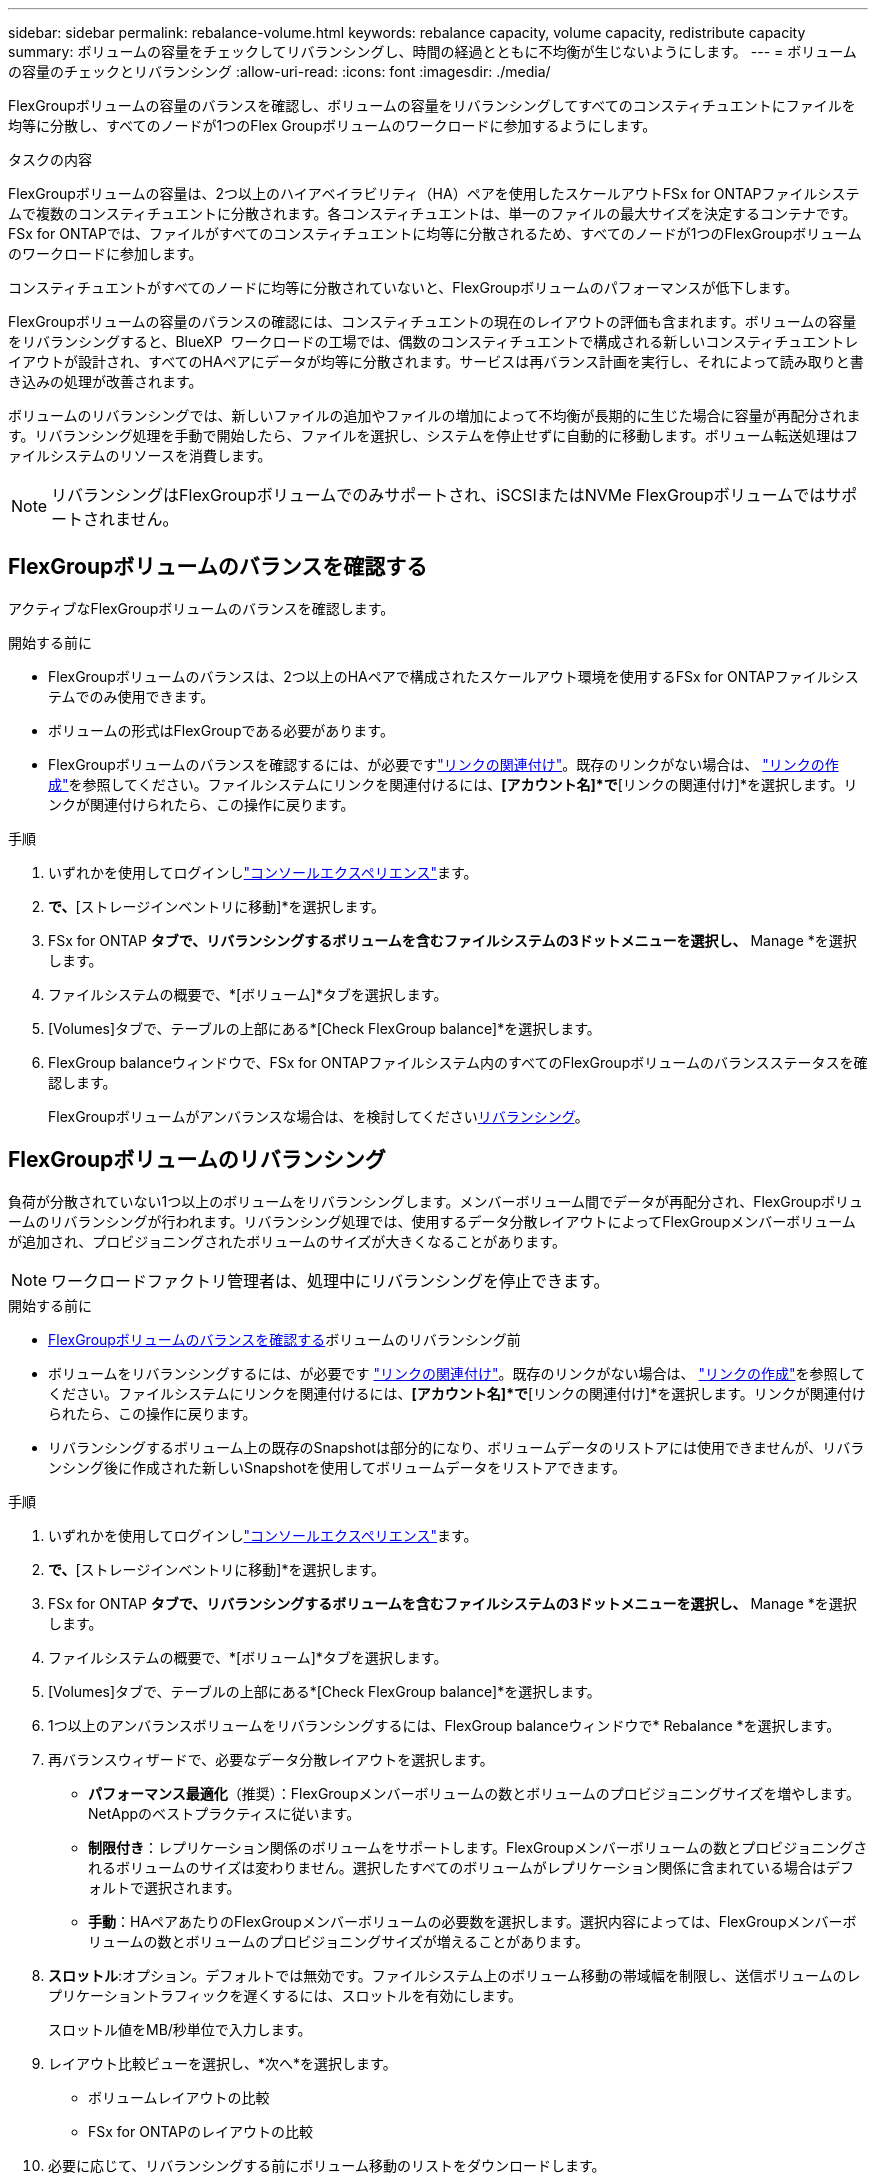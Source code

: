 ---
sidebar: sidebar 
permalink: rebalance-volume.html 
keywords: rebalance capacity, volume capacity, redistribute capacity 
summary: ボリュームの容量をチェックしてリバランシングし、時間の経過とともに不均衡が生じないようにします。 
---
= ボリュームの容量のチェックとリバランシング
:allow-uri-read: 
:icons: font
:imagesdir: ./media/


[role="lead"]
FlexGroupボリュームの容量のバランスを確認し、ボリュームの容量をリバランシングしてすべてのコンスティチュエントにファイルを均等に分散し、すべてのノードが1つのFlex Groupボリュームのワークロードに参加するようにします。

.タスクの内容
FlexGroupボリュームの容量は、2つ以上のハイアベイラビリティ（HA）ペアを使用したスケールアウトFSx for ONTAPファイルシステムで複数のコンスティチュエントに分散されます。各コンスティチュエントは、単一のファイルの最大サイズを決定するコンテナです。FSx for ONTAPでは、ファイルがすべてのコンスティチュエントに均等に分散されるため、すべてのノードが1つのFlexGroupボリュームのワークロードに参加します。

コンスティチュエントがすべてのノードに均等に分散されていないと、FlexGroupボリュームのパフォーマンスが低下します。

FlexGroupボリュームの容量のバランスの確認には、コンスティチュエントの現在のレイアウトの評価も含まれます。ボリュームの容量をリバランシングすると、BlueXP  ワークロードの工場では、偶数のコンスティチュエントで構成される新しいコンスティチュエントレイアウトが設計され、すべてのHAペアにデータが均等に分散されます。サービスは再バランス計画を実行し、それによって読み取りと書き込みの処理が改善されます。

ボリュームのリバランシングでは、新しいファイルの追加やファイルの増加によって不均衡が長期的に生じた場合に容量が再配分されます。リバランシング処理を手動で開始したら、ファイルを選択し、システムを停止せずに自動的に移動します。ボリューム転送処理はファイルシステムのリソースを消費します。


NOTE: リバランシングはFlexGroupボリュームでのみサポートされ、iSCSIまたはNVMe FlexGroupボリュームではサポートされません。



== FlexGroupボリュームのバランスを確認する

アクティブなFlexGroupボリュームのバランスを確認します。

.開始する前に
* FlexGroupボリュームのバランスは、2つ以上のHAペアで構成されたスケールアウト環境を使用するFSx for ONTAPファイルシステムでのみ使用できます。
* ボリュームの形式はFlexGroupである必要があります。
* FlexGroupボリュームのバランスを確認するには、が必要ですlink:manage-links.html["リンクの関連付け"]。既存のリンクがない場合は、 link:create-link.html["リンクの作成"]を参照してください。ファイルシステムにリンクを関連付けるには、*[アカウント名]*で*[リンクの関連付け]*を選択します。リンクが関連付けられたら、この操作に戻ります。


.手順
. いずれかを使用してログインしlink:https://docs.netapp.com/us-en/workload-setup-admin/console-experiences.html["コンソールエクスペリエンス"^]ます。
. [ストレージ]*で、*[ストレージインベントリに移動]*を選択します。
. FSx for ONTAP *タブで、リバランシングするボリュームを含むファイルシステムの3ドットメニューを選択し、* Manage *を選択します。
. ファイルシステムの概要で、*[ボリューム]*タブを選択します。
. [Volumes]タブで、テーブルの上部にある*[Check FlexGroup balance]*を選択します。
. FlexGroup balanceウィンドウで、FSx for ONTAPファイルシステム内のすべてのFlexGroupボリュームのバランスステータスを確認します。
+
FlexGroupボリュームがアンバランスな場合は、を検討してください<<FlexGroupボリュームのリバランシング,リバランシング>>。





== FlexGroupボリュームのリバランシング

負荷が分散されていない1つ以上のボリュームをリバランシングします。メンバーボリューム間でデータが再配分され、FlexGroupボリュームのリバランシングが行われます。リバランシング処理では、使用するデータ分散レイアウトによってFlexGroupメンバーボリュームが追加され、プロビジョニングされたボリュームのサイズが大きくなることがあります。


NOTE: ワークロードファクトリ管理者は、処理中にリバランシングを停止できます。

.開始する前に
* <<FlexGroupボリュームのバランスを確認する,FlexGroupボリュームのバランスを確認する>>ボリュームのリバランシング前
* ボリュームをリバランシングするには、が必要です link:manage-links.html["リンクの関連付け"]。既存のリンクがない場合は、 link:create-link.html["リンクの作成"]を参照してください。ファイルシステムにリンクを関連付けるには、*[アカウント名]*で*[リンクの関連付け]*を選択します。リンクが関連付けられたら、この操作に戻ります。
* リバランシングするボリューム上の既存のSnapshotは部分的になり、ボリュームデータのリストアには使用できませんが、リバランシング後に作成された新しいSnapshotを使用してボリュームデータをリストアできます。


.手順
. いずれかを使用してログインしlink:https://docs.netapp.com/us-en/workload-setup-admin/console-experiences.html["コンソールエクスペリエンス"^]ます。
. [ストレージ]*で、*[ストレージインベントリに移動]*を選択します。
. FSx for ONTAP *タブで、リバランシングするボリュームを含むファイルシステムの3ドットメニューを選択し、* Manage *を選択します。
. ファイルシステムの概要で、*[ボリューム]*タブを選択します。
. [Volumes]タブで、テーブルの上部にある*[Check FlexGroup balance]*を選択します。
. 1つ以上のアンバランスボリュームをリバランシングするには、FlexGroup balanceウィンドウで* Rebalance *を選択します。
. 再バランスウィザードで、必要なデータ分散レイアウトを選択します。
+
** *パフォーマンス最適化*（推奨）：FlexGroupメンバーボリュームの数とボリュームのプロビジョニングサイズを増やします。NetAppのベストプラクティスに従います。
** *制限付き*：レプリケーション関係のボリュームをサポートします。FlexGroupメンバーボリュームの数とプロビジョニングされるボリュームのサイズは変わりません。選択したすべてのボリュームがレプリケーション関係に含まれている場合はデフォルトで選択されます。
** *手動*：HAペアあたりのFlexGroupメンバーボリュームの必要数を選択します。選択内容によっては、FlexGroupメンバーボリュームの数とボリュームのプロビジョニングサイズが増えることがあります。


. *スロットル*:オプション。デフォルトでは無効です。ファイルシステム上のボリューム移動の帯域幅を制限し、送信ボリュームのレプリケーショントラフィックを遅くするには、スロットルを有効にします。
+
スロットル値をMB/秒単位で入力します。

. レイアウト比較ビューを選択し、*次へ*を選択します。
+
** ボリュームレイアウトの比較
** FSx for ONTAPのレイアウトの比較


. 必要に応じて、リバランシングする前にボリューム移動のリストをダウンロードします。
. [リバランス]*を選択します。


.結果
FlexGroupに追加されるFlexGroupメンバーボリュームの数に応じて、FlexGroupボリュームメンバー移動処理は一度に1つずつ実行されます。処理が完了すると、ファイルシステムは元の値に調整されます。
